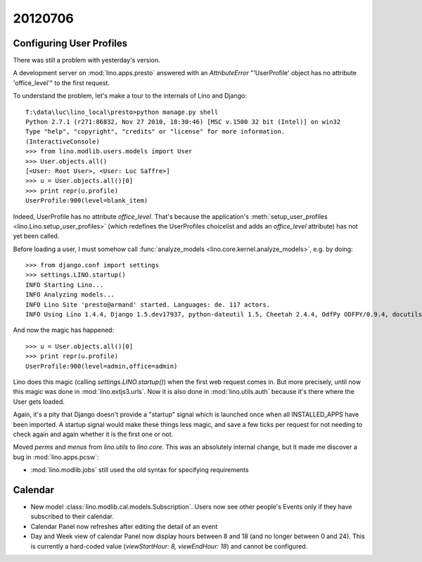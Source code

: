 20120706
========

Configuring User Profiles
-------------------------

There was still a problem with yesterday's version.

A development server on :mod:`lino.apps.presto` answered 
with an `AttributeError` "'UserProfile' object has no attribute 'office_level'" 
to the first request.

To understand the problem, let's make a tour to the internals 
of Lino and Django::

  T:\data\luc\lino_local\presto>python manage.py shell
  Python 2.7.1 (r271:86832, Nov 27 2010, 18:30:46) [MSC v.1500 32 bit (Intel)] on win32
  Type "help", "copyright", "credits" or "license" for more information.
  (InteractiveConsole)
  >>> from lino.modlib.users.models import User
  >>> User.objects.all()
  [<User: Root User>, <User: Luc Saffre>]
  >>> u = User.objects.all()[0]
  >>> print repr(u.profile)
  UserProfile:900(level=blank_item)
  
Indeed, UserProfile has no attribute `office_level`.
That's because the application's 
:meth:`setup_user_profiles <lino.Lino.setup_user_profiles>` 
(which redefines the UserProfiles choicelist 
and adds an `office_level` attribute) has not yet been 
called.

Before loading a user, I must somehow call
:func:`analyze_models <lino.core.kernel.analyze_models>`,
e.g. by doing::

  >>> from django.conf import settings
  >>> settings.LINO.startup()
  INFO Starting Lino...
  INFO Analyzing models...
  INFO Lino Site 'presto@armand' started. Languages: de. 117 actors.
  INFO Using Lino 1.4.4, Django 1.5.dev17937, python-dateutil 1.5, Cheetah 2.4.4, OdfPy ODFPY/0.9.4, docutils 0.7, suds 0.4.1, PyYaml 3.08, Appy 0.8.0 (2011/12/15 22:41), Python 2.7.1.
  
And now the magic has happened::

  >>> u = User.objects.all()[0]
  >>> print repr(u.profile)
  UserProfile:900(level=admin,office=admin)

Lino does this magic (calling `settings.LINO.startup()`) 
when the first web request comes in.
But more precisely,
until now this magic was done in :mod:`lino.extjs3.urls`.
Now it is also done in :mod:`lino.utils.auth` because 
it's there where the User gets loaded.

Again, it's a pity that Django doesn't provide a "startup" signal which is
launched once when all INSTALLED_APPS have been imported. 
A startup signal would make these things less magic,
and save a few ticks per request for not needing to 
check again and again whether it is the first one or not.

Moved `perms` and `menus` from `lino.utils` to `lino.core`. 
This  was an absolutely internal change, but it made me 
discover a bug in :mod:`lino.apps.pcsw`: 

- :mod:`lino.modlib.jobs` still used the old syntax for 
  specifying requirements


Calendar
--------

- New model :class:`lino.modlib.cal.models.Subscription`.
  Users now see other people's Events only if they have subscribed to their calendar.
  
- Calendar Panel now refreshes after editing the detail of an event  

- Day and Week view of calendar Panel now display hours between 8 and 18 
  (and no longer between 0 and 24). This is currently a hard-coded value 
  (`viewStartHour: 8, viewEndHour: 18`) and cannot be configured.
